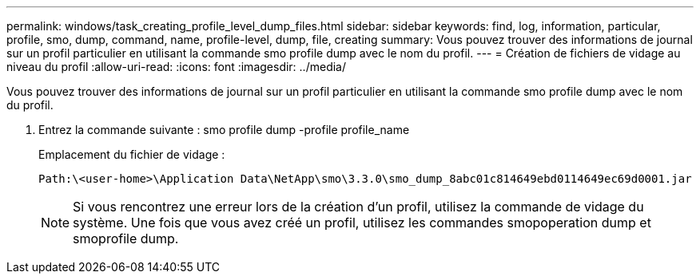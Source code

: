 ---
permalink: windows/task_creating_profile_level_dump_files.html 
sidebar: sidebar 
keywords: find, log, information, particular, profile, smo, dump, command, name, profile-level, dump, file, creating 
summary: Vous pouvez trouver des informations de journal sur un profil particulier en utilisant la commande smo profile dump avec le nom du profil. 
---
= Création de fichiers de vidage au niveau du profil
:allow-uri-read: 
:icons: font
:imagesdir: ../media/


[role="lead"]
Vous pouvez trouver des informations de journal sur un profil particulier en utilisant la commande smo profile dump avec le nom du profil.

. Entrez la commande suivante : smo profile dump -profile profile_name
+
Emplacement du fichier de vidage :

+
[listing]
----
Path:\<user-home>\Application Data\NetApp\smo\3.3.0\smo_dump_8abc01c814649ebd0114649ec69d0001.jar
----
+

NOTE: Si vous rencontrez une erreur lors de la création d'un profil, utilisez la commande de vidage du système. Une fois que vous avez créé un profil, utilisez les commandes smopoperation dump et smoprofile dump.


